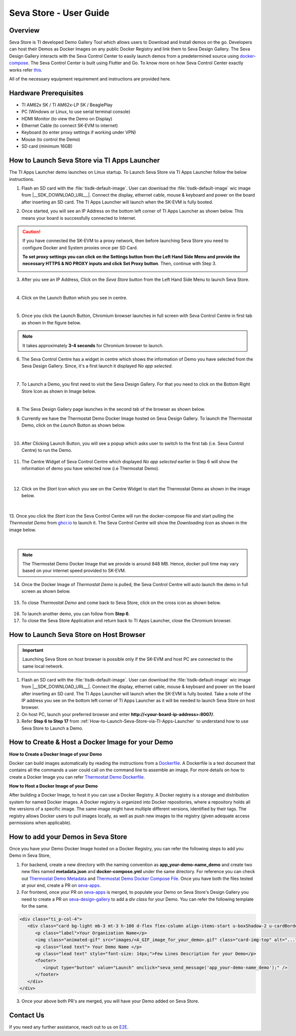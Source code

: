 .. _Seva-Store-label:

Seva Store - User Guide
=======================

.. ifconfig:: CONFIG_sdk in ('SITARA')

   .. attention::

      This page is relevant for AM62x SK, AM62x-LP SK and BeaglePlay.

Overview
--------

Seva Store is TI developed Demo Gallery Tool which allows users to Download and Install demos on the go. Developers can host their Demos as Docker Images on any public Docker Registry and link them to Seva Design Gallery. The Seva Design Gallery interacts with the Seva Control Center to easily launch demos from a predetermined source using `docker-compose <https://docs.docker.com/compose/>`__. The Seva Control Center is built using Flutter and Go. To know more on how Seva Control Center exactly works refer `this <https://github.com/texasinstruments/seva#details>`__.

All of the necessary equipment requirement and instructions are provided here.

Hardware Prerequisites
----------------------

-  TI AM62x SK / TI AM62x-LP SK / BeaglePlay

-  PC (Windows or Linux, to use serial terminal console)

-  HDMI Monitor (to view the Demo on Display)

-  Ethernet Cable (to connect SK-EVM to internet)

-  Keyboard (to enter proxy settings if working under VPN)

-  Mouse (to control the Demo)

-  SD card (minimum 16GB)

.. _How-to-Launch-Seva-Store-via-TI-Apps-Launcher:

How to Launch Seva Store via TI Apps Launcher
---------------------------------------------

The TI Apps Launcher demo launches on Linux startup. To Launch Seva Store via TI Apps Launcher follow the below instructions.

1. Flash an SD card with the :file:`tisdk-default-image`. User can download the :file:`tisdk-default-image` wic image from |__SDK_DOWNLOAD_URL__|. Connect the display, ethernet cable, mouse & keyboard and power on the board after inserting an SD card. The TI Apps Launcher will launch when the SK-EVM is fully booted.

   .. ifconfig:: CONFIG_sdk in ('SITARA')

      .. Image:: /images/ti-apps-launcher-home-am62x.png
         :height: 400

   .. ifconfig:: CONFIG_sdk in ('j7_foundational')

      .. Image:: /images/ti-apps-launcher-j7.png
         :width: 950
         :height: 900

2. Once started, you will see an IP Address on the bottom left corner of TI Apps Launcher as shown below. This means your board is successfully connected to Internet.

   .. Image:: /images/ip-addr.jpg
      :height: 400

.. caution::

    If you have connected the SK-EVM to a proxy network, then before launching Seva Store you need to configure Docker and System proxies once per SD Card.
    
    **To set proxy settings you can click on the Settings button from the Left Hand Side Menu and provide the necessary HTTPS & NO PROXY inputs and click Set Proxy button**. Then, continue with Step 3.

    .. Image:: /images/webproxy-settings.jpg
       :height: 400

3. After you see an IP Address, Click on the `Seva Store` button from the Left Hand Side Menu to launch Seva Store.

   .. Image:: /images/seva-store-icon.jpg
      :height: 400

|

4. Click on the Launch Button which you see in centre.

   .. Image:: /images/seva-launch-button.jpg
      :height: 400

|

5. Once you click the Launch Button, Chromium browser launches in full screen with Seva Control Centre in first tab as shown in the figure below.

   .. Image:: /images/seva-control-center.png
      :height: 400

.. note:: It takes approximately **3-4 seconds** for Chromium browser to launch.

6. The Seva Control Centre has a widget in centre which shows the information of Demo you have selected from the Seva Design Gallery. Since, it's a first launch it displayed `No app selected`.

   .. Image:: /images/no-app-selected.jpg
      :height: 400

|

7. To Launch a Demo, you first need to visit the Seva Design Gallery. For that you need to click on the Bottom Right Store Icon as shown in Image below.

   .. Image:: /images/playstore-icon.jpg
      :height: 400

|

8. The Seva Design Gallery page launches in the second tab of the browser as shown below.

   .. ifconfig:: CONFIG_part_variant in ('AM62X')

      .. Image:: /images/seva-design-gallery.png
         :height: 400

   .. ifconfig:: CONFIG_part_variant in ('AM62PX')

      .. Image:: /images/seva-design-gallery-am62p.png
         :height: 400

9. Currently we have the Thermostat Demo Docker Image hosted on Seva Design Gallery. To launch the Thermostat Demo, click on the `Launch` Button as shown below.

   .. Image:: /images/demo-launch.jpg
      :height: 400

|

10. After Clicking Launch Button, you will see a popup which asks user to switch to the first tab (i.e. Seva Control Centre) to run the Demo.

   .. Image:: /images/seva-design-gallery-popup.png
      :height: 400

11. The Centre Widget of Seva Control Centre which displayed `No app selected` earlier in Step 6 will show the information of demo you have selected now (i.e Thermostat Demo).

   .. Image:: /images/demo-widget.jpg
      :height: 400

|

12. Click on the `Start Icon` which you see on the Centre Widget to start the Thermostat Demo as shown in the image below.

   .. Image:: /images/thermostat-demo-start-icon.jpg
      :height: 400

|

13. Once you click the `Start Icon` the Seva Control Centre will run the docker-compose file and start pulling the `Thermostat Demo` from `ghcr.io <https://github.com/TexasInstruments/seva-adocker/pkgs/container/app_thermostat_demo>`__ to launch it. The Seva Control Centre will
show the `Downloading Icon` as shown in the image below.

   .. Image:: /images/seva-buffering.png
      :height: 400

|

.. note:: The Thermostat Demo Docker Image that we provide is around 848 MB. Hence, docker pull time may vary based on your internet speed provided to SK-EVM.

14. Once the Docker Image of `Thermostat Demo` is pulled, the Seva Control Centre will auto launch the demo in full screen as shown below.

   .. Image:: /images/thermostat-demo.png
      :height: 400

15. To close `Thermostat Demo` and come back to Seva Store, click on the cross icon as shown below.

   .. Image:: /images/close-thermostat.jpg
      :height: 400

16. To launch another demo, you can follow from **Step 6**.

17. To close the Seva Store Application and return back to TI Apps Launcher, close the Chromium browser.


How to Launch Seva Store on Host Browser
----------------------------------------

.. important::

    Launching Seva Store on host browser is possible only if the SK-EVM and host PC are connected to the same local network.

1. Flash an SD card with the :file:`tisdk-default-image`. User can download the :file:`tisdk-default-image` wic image from |__SDK_DOWNLOAD_URL__|. Connect the display, ethernet cable, mouse & keyboard and power on the board after inserting an SD card. The TI Apps Launcher will launch when the SK-EVM is fully booted. Take a note of the IP address you see on the bottom left corner of TI Apps Launcher as it will be needed to launch Seva Store on host browser.

2. On host PC, launch your preferred browser and enter **http://<your-board-ip-address>:8007/**.

3. Refer **Step 6 to Step 17** from :ref:`How-to-Launch-Seva-Store-via-TI-Apps-Launcher` to understand how to use Seva Store to Launch a Demo.

How to Create & Host a Docker Image for your Demo
-------------------------------------------------

**How to Create a Docker Image of your Demo**

Docker can build images automatically by reading the instructions from a `Dockerfile <https://docs.docker.com/engine/reference/builder/>`__. A Dockerfile is a text document that contains all the commands a user could call on the command line to assemble an image. For more details on how to create a Docker Image you can refer `Thermostat Demo Dockerfile <https://raw.githubusercontent.com/TexasInstruments/seva-adocker/main/app_thermostat_demo/Dockerfile>`__.

**How to Host a Docker Image of your Demo**

After building a Docker Image, to host it you can use a Docker Registry. A Docker registry is a storage and distribution system for named Docker images. A Docker registry is organized into Docker repositories, where a repository holds all the versions of a specific image. The same image might have multiple different versions, identified by their tags. The registry allows Docker users to pull images locally, as well as push new images to the registry (given adequate access permissions when applicable).

How to add your Demos in Seva Store
-----------------------------------

Once you have your Demo Docker Image hosted on a Docker Registry, you can refer the following steps to add you Demo in Seva Store,

1. For backend, create a new directory with the naming convention as **app_your-demo-name_demo** and create two new files named **metadata.json** and **docker-compose.yml** under the same directory. For reference you can check out `Thermostat Demo Metadata <https://raw.githubusercontent.com/TexasInstruments/seva-apps/main/app_thermostat_demo/metadata.json>`__ and `Thermostat Demo Docker Compose File <https://raw.githubusercontent.com/TexasInstruments/seva-apps/main/app_thermostat_demo/docker-compose.yml>`__. Once you have both the files tested at your end, create a PR on `seva-apps <https://github.com/TexasInstruments/seva-apps>`__.

2. For frontend, once your PR on `seva-apps <https://github.com/TexasInstruments/seva-apps>`__ is merged, to populate your Demo on Seva Store's Design Gallery you need to create a PR on `seva-design-gallery <https://github.com/TexasInstruments/seva-design-gallery/>`__ to add a `div class` for your Demo. You can refer the following template for the same.

.. code-block:: html

    <div class="ti_p-col-4">
       <div class="card bg-light mb-3 mt-3 h-100 d-flex flex-column align-items-start u-boxShadow-2 u-cardBorder-top-red">
          <p class="label">Your Organization Name</p>
          <img class="animated-gif" src="images/<A_GIF_image_for_your_demo>.gif" class="card-img-top" alt="...">
          <p class="lead text"> Your Demo Name </p>
          <p class="lead text" style="font-size: 14px;">Few Lines Description for your Demo</p>
          <footer>
             <input type="button" value="Launch" onclick="seva_send_message('app_your-demo-name_demo');" />
          </footer>
       </div>
    </div>

3. Once your above both PR's are merged, you will have your Demo added on Seva Store.

Contact Us
----------

If you need any further assistance, reach out to us on `E2E <http://e2e.ti.com/>`__.
